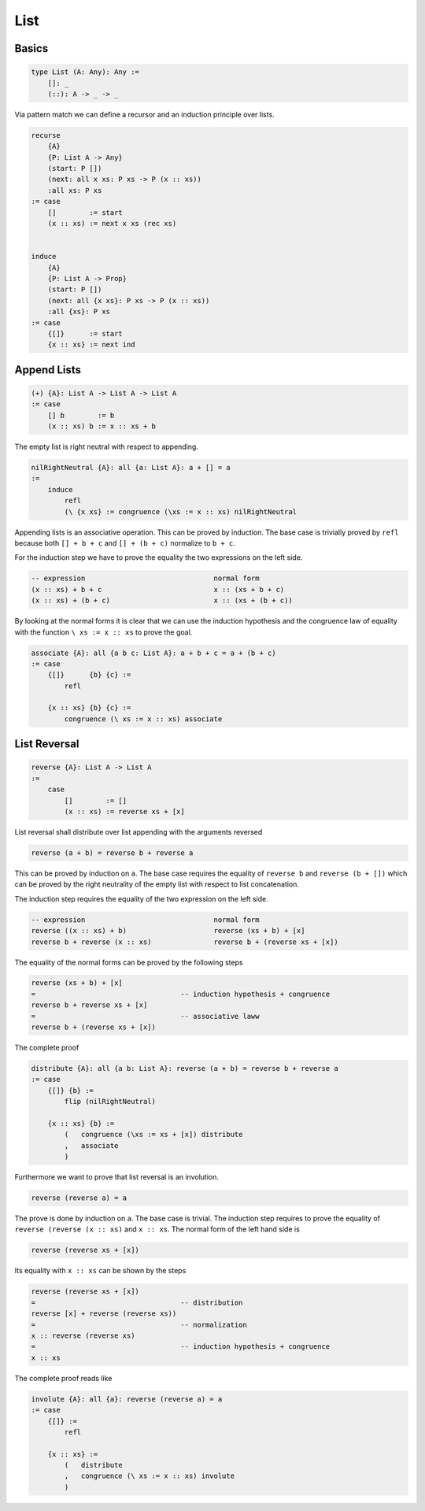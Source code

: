 ********************************************************************************
List
********************************************************************************





Basics
================================================================================

.. code::

    type List (A: Any): Any :=
        []: _
        (::): A -> _ -> _


Via pattern match we can define a recursor and an induction principle over lists.

.. code::


    recurse
        {A}
        {P: List A -> Any}
        (start: P [])
        (next: all x xs: P xs -> P (x :: xs))
        :all xs: P xs
    := case
        []        := start
        (x :: xs) := next x xs (rec xs)


    induce
        {A}
        {P: List A -> Prop}
        (start: P [])
        (next: all {x xs}: P xs -> P (x :: xs))
        :all {xs}: P xs
    := case
        {[]}      := start
        {x :: xs} := next ind





Append Lists
================================================================================


.. code::

    (+) {A}: List A -> List A -> List A
    := case
        [] b        := b
        (x :: xs) b := x :: xs + b




The empty list is right neutral with respect to appending.

.. code::

    nilRightNeutral {A}: all {a: List A}: a + [] = a
    :=
        induce
            refl
            (\ {x xs} := congruence (\xs := x :: xs) nilRightNeutral






Appending lists is an associative operation. This can be proved by induction.
The base case is trivially proved by ``refl`` because both ``[] + b + c`` and
``[] + (b + c)`` normalize to ``b + c``.

For the induction step we have to prove the equality the two expressions on the
left side.

.. code::

    -- expression                               normal form
    (x :: xs) + b + c                           x :: (xs + b + c)
    (x :: xs) + (b + c)                         x :: (xs + (b + c))

By looking at the normal forms it is clear that we can use the induction
hypothesis and the congruence law of equality with the function
``\ xs := x :: xs``
to prove the goal.



.. code::

    associate {A}: all {a b c: List A}: a + b + c = a + (b + c)
    := case
        {[]}      {b} {c} :=
            refl

        {x :: xs} {b} {c} :=
            congruence (\ xs := x :: xs) associate



List Reversal
================================================================================


.. code::

    reverse {A}: List A -> List A
    :=
        case
            []        := []
            (x :: xs) := reverse xs + [x]

List reversal shall distribute over list appending with the arguments reversed

.. code::

    reverse (a + b) = reverse b + reverse a

This can be proved by induction on ``a``. The base case requires the equality of
``reverse b`` and ``reverse (b + [])`` which can be proved by the right
neutrality of the empty list with respect to list concatenation.

The induction step requires the equality of the two expression on the left side.

.. code::

    -- expression                               normal form
    reverse ((x :: xs) + b)                     reverse (xs + b) + [x]
    reverse b + reverse (x :: xs)               reverse b + (reverse xs + [x])

The equality of the normal forms can be proved by the following steps

.. code::

    reverse (xs + b) + [x]
    =                                   -- induction hypothesis + congruence
    reverse b + reverse xs + [x]
    =                                   -- associative laww
    reverse b + (reverse xs + [x])

The complete proof

.. code::

    distribute {A}: all {a b: List A}: reverse (a + b) = reverse b + reverse a
    := case
        {[]} {b} :=
            flip (nilRightNeutral)

        {x :: xs} {b} :=
            (   congruence (\xs := xs + [x]) distribute
            ,   associate
            )


Furthermore we want to prove that list reversal is an involution.

.. code::

    reverse (reverse a) = a

The prove is done by induction on ``a``. The base case is trivial. The induction
step requires to prove the equality of ``reverse (reverse (x :: xs)`` and ``x ::
xs``. The normal form of the left hand side is

.. code::

    reverse (reverse xs + [x])

Its equality with ``x :: xs`` can be shown by the steps

.. code::

    reverse (reverse xs + [x])
    =                                   -- distribution
    reverse [x] + reverse (reverse xs))
    =                                   -- normalization
    x :: reverse (reverse xs)
    =                                   -- induction hypothesis + congruence
    x :: xs


The complete proof reads like

.. code::

    involute {A}: all {a}: reverse (reverse a) = a
    := case
        {[]} :=
            refl

        {x :: xs} :=
            (   distribute
            ,   congruence (\ xs := x :: xs) involute
            )
